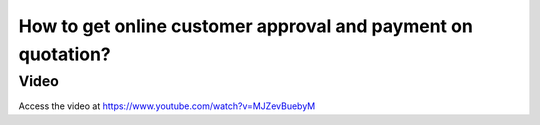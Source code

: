 .. _onlinepaymetusingtemplate:

=============================================================
How to get online customer approval and payment on quotation?
=============================================================

Video
-----
Access the video at https://www.youtube.com/watch?v=MJZevBuebyM

.. raw:: html

    <div style="position: relative; padding-bottom: 56.25%; height: 0; overflow: hidden; max-width: 100%; height: auto;">
        <iframe src="https://www.youtube.com/embed/MJZevBuebyM" frameborder="0" allowfullscreen style="position: absolute; top: 0; left: 0; width: 700px; height: 385px;"></iframe>
    </div>
